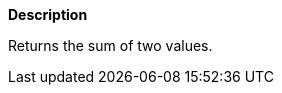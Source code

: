 // This is generated by ESQL's AbstractFunctionTestCase. Do no edit it. See ../README.md for how to regenerate it.

*Description*

Returns the sum of two values.
